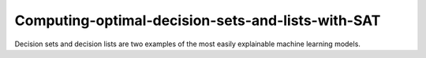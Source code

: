 Computing-optimal-decision-sets-and-lists-with-SAT
=============================================================

Decision sets and decision lists are two examples of the most easily explainable machine
learning models.
